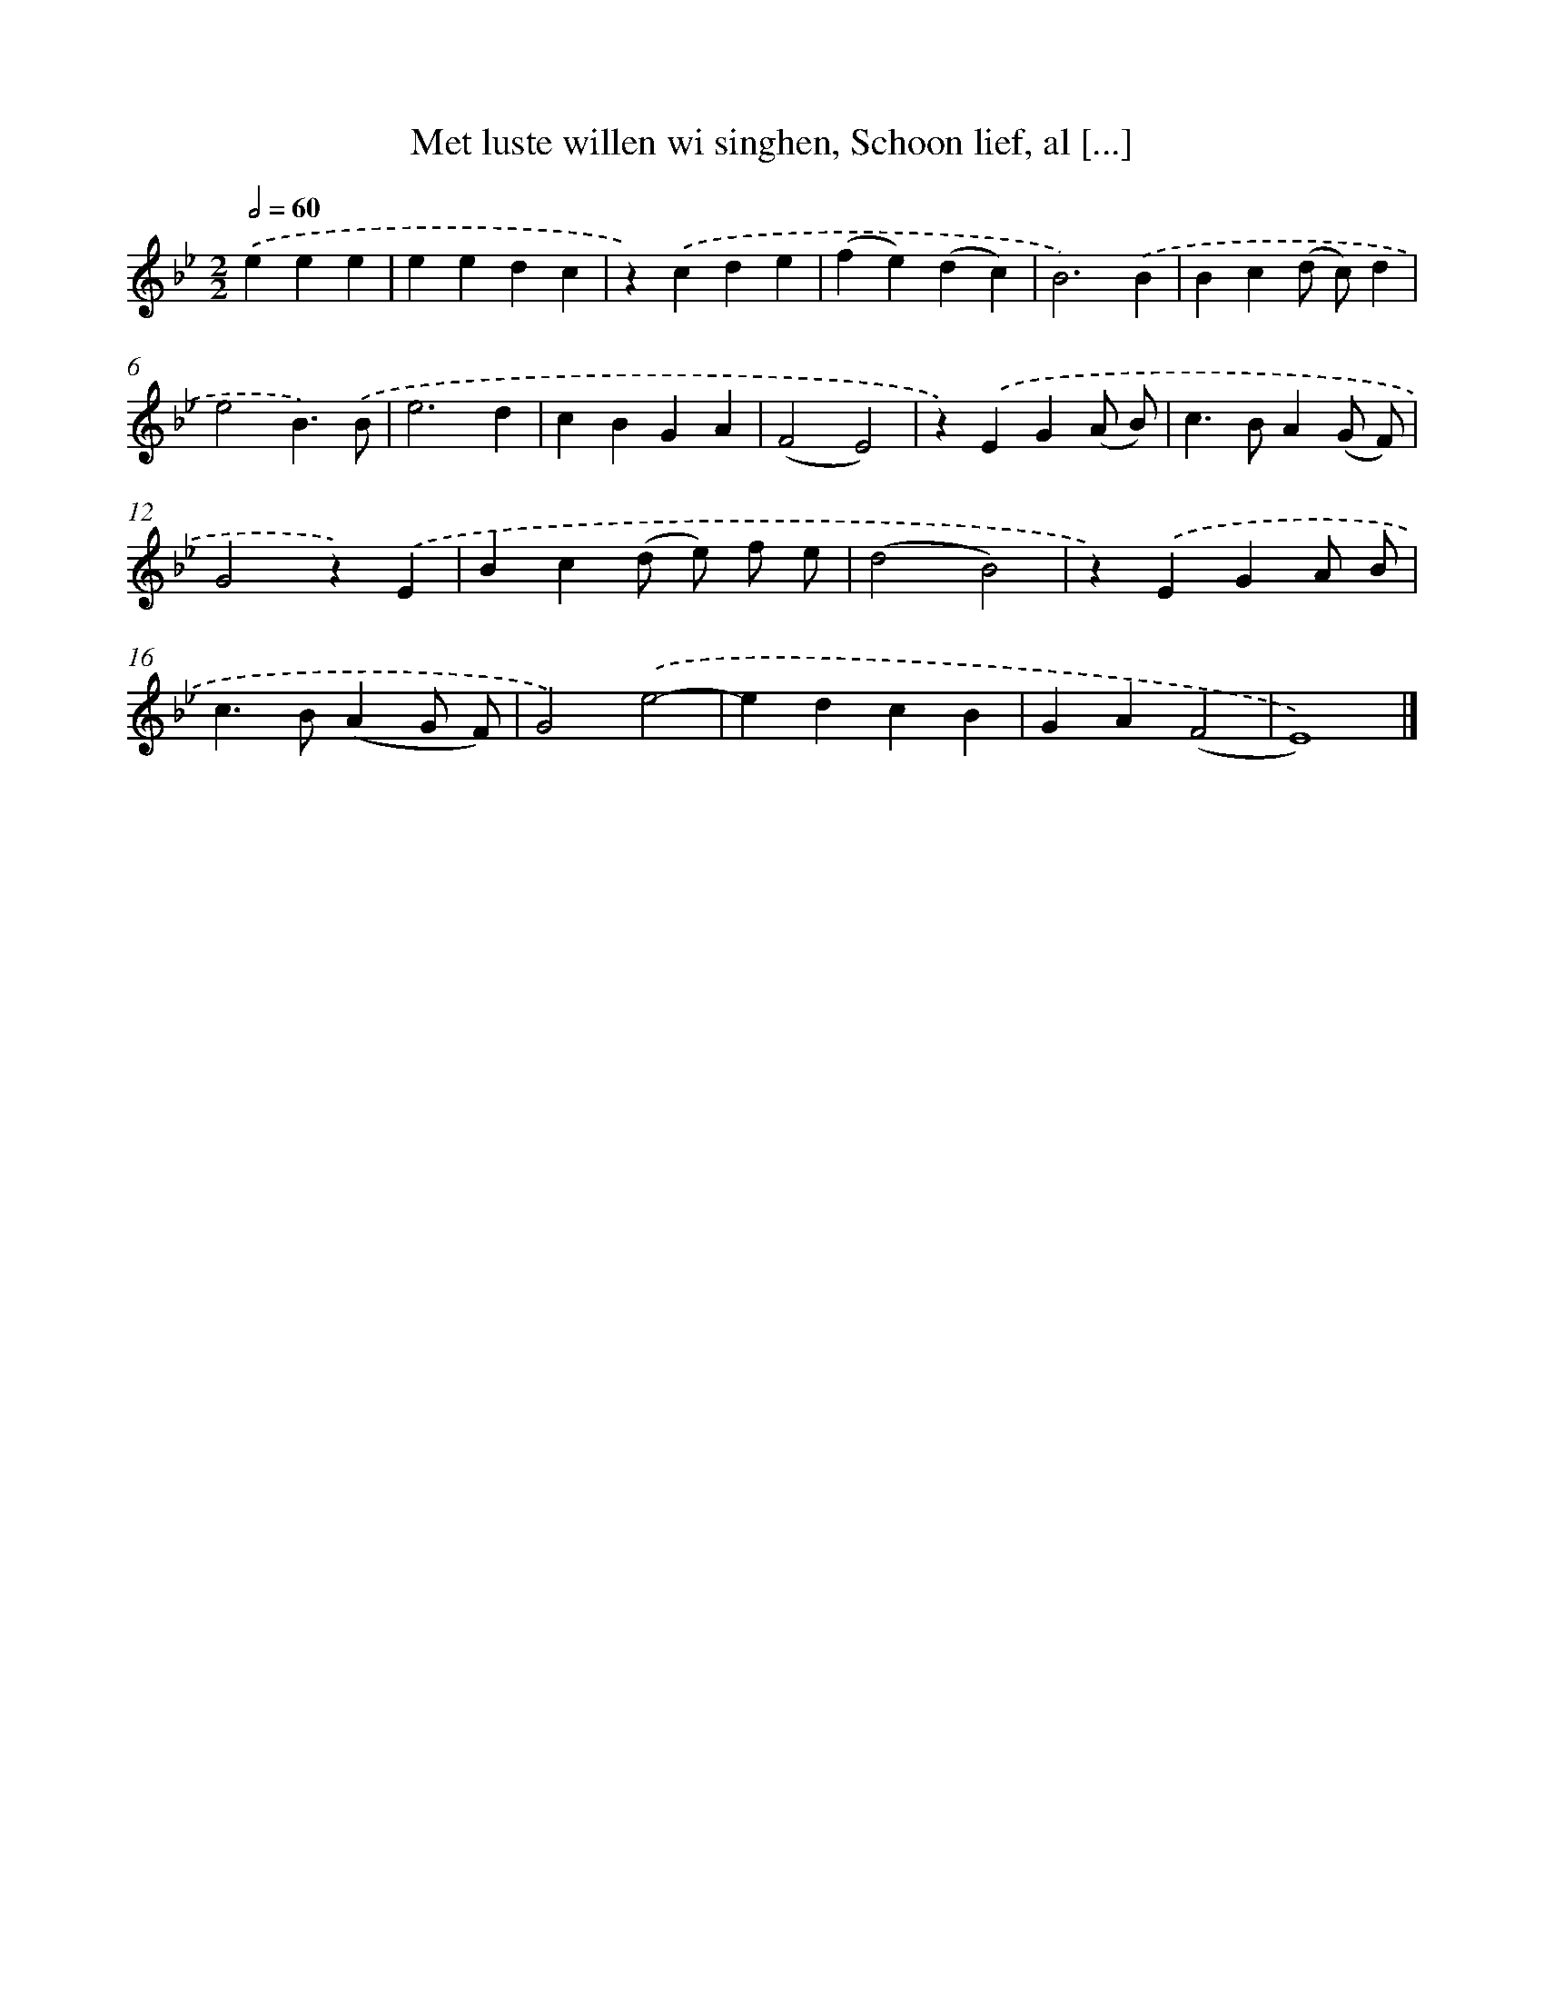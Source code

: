 X: 5469
T: Met luste willen wi singhen, Schoon lief, al [...]
%%abc-version 2.0
%%abcx-abcm2ps-target-version 5.9.1 (29 Sep 2008)
%%abc-creator hum2abc beta
%%abcx-conversion-date 2018/11/01 14:36:19
%%humdrum-veritas 2020208148
%%humdrum-veritas-data 3836525831
%%continueall 1
%%barnumbers 0
L: 1/4
M: 2/2
Q: 1/2=60
K: Bb clef=treble
.('eee [I:setbarnb 1]|
eedc |
z).('cde |
(fe)(dc) |
B3).('B |
Bc(d/ c/)d |
e2B3/).('B/ |
e3d |
cBGA |
(F2E2) |
z).('EG(A/ B/) |
c>BA(G/ F/) |
G2z).('E |
Bc(d/ e/) f/ e/ |
(d2B2) |
z).('EGA/ B/ |
c>B(AG/ F/) |
G2).('e2- |
edcB |
GA(F2 |
E4)) |]
